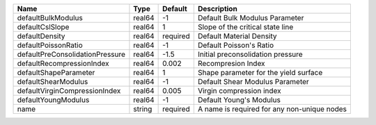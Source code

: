

=============================== ====== ======== =========================================== 
Name                            Type   Default  Description                                 
=============================== ====== ======== =========================================== 
defaultBulkModulus              real64 -1       Default Bulk Modulus Parameter              
defaultCslSlope                 real64 1        Slope of the critical state line            
defaultDensity                  real64 required Default Material Density                    
defaultPoissonRatio             real64 -1       Default Poisson's Ratio                     
defaultPreConsolidationPressure real64 -1.5     Initial preconsolidation pressure           
defaultRecompressionIndex       real64 0.002    Recompresion Index                          
defaultShapeParameter           real64 1        Shape parameter for the yield surface       
defaultShearModulus             real64 -1       Default Shear Modulus Parameter             
defaultVirginCompressionIndex   real64 0.005    Virgin compression index                    
defaultYoungModulus             real64 -1       Default Young's Modulus                     
name                            string required A name is required for any non-unique nodes 
=============================== ====== ======== =========================================== 


